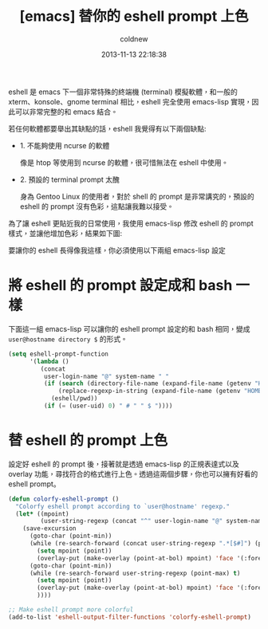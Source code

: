 #+TITLE: [emacs] 替你的 eshell prompt 上色
#+AUTHOR: coldnew
#+EMAIL:  coldnew.tw@gmail.com
#+DATE:   2013-11-13 22:18:38
#+LANGUAGE: zh_TW
#+URL:    1f0563
#+OPTIONS: num:nil ^:nil
#+TAGS: emacs eshell elisp

eshell 是 emacs 下一個非常特殊的終端機 (terminal) 模擬軟體，和一般的
xterm、konsole、gnome terminal 相比，eshell 完全使用 emacs-lisp 實現，因
此可以非常完整的和 emacs 結合。

若任何軟體都要舉出其缺點的話，eshell 我覺得有以下兩個缺點:

- 1. 不能夠使用 ncurse 的軟體

  像是 htop 等使用到 ncurse 的軟體，很可惜無法在 eshell 中使用。

- 2. 預設的 terminal prompt 太醜

  身為 Gentoo Linux 的使用者，對於 shell 的 prompt 是非常講究的，預設的 eshell 的
  prompt 沒有色彩，這點讓我難以接受。


為了讓 eshell 更貼近我的日常使用，我使用 emacs-lisp 修改 eshell 的 prompt
樣式，並讓他增加色彩，結果如下圖:

#+BEGIN_CENTER
[[file:files/2013/eshell-color-prompt.png]]
#+END_CENTER

要讓你的 eshell 長得像我這樣，你必須使用以下兩組 emacs-lisp 設定

* 將 eshell 的 prompt 設定成和 bash 一樣

下面這一組 emacs-lisp 可以讓你的 eshell prompt 設定的和 bash 相同，變成 =user@hostname directory $= 的形式。

#+begin_src emacs-lisp
  (setq eshell-prompt-function
        '(lambda ()
           (concat
            user-login-name "@" system-name " "
            (if (search (directory-file-name (expand-file-name (getenv "HOME"))) (eshell/pwd))
                (replace-regexp-in-string (expand-file-name (getenv "HOME")) "~" (eshell/pwd))
              (eshell/pwd))
            (if (= (user-uid) 0) " # " " $ "))))
#+end_src


* 替 eshell 的 prompt 上色

設定好 eshell 的 prompt 後，接著就是透過 emacs-lisp 的正規表達式以及 overlay
功能，尋找符合的格式進行上色。透過這兩個步驟，你也可以擁有好看的 eshell prompt。

#+begin_src emacs-lisp
  (defun colorfy-eshell-prompt ()
    "Colorfy eshell prompt according to `user@hostname' regexp."
    (let* ((mpoint)
           (user-string-regexp (concat "^" user-login-name "@" system-name)))
      (save-excursion
        (goto-char (point-min))
        (while (re-search-forward (concat user-string-regexp ".*[$#]") (point-max) t)
          (setq mpoint (point))
          (overlay-put (make-overlay (point-at-bol) mpoint) 'face '(:foreground "dodger blue")))
        (goto-char (point-min))
        (while (re-search-forward user-string-regexp (point-max) t)
          (setq mpoint (point))
          (overlay-put (make-overlay (point-at-bol) mpoint) 'face '(:foreground "green3"))
          ))))

  ;; Make eshell prompt more colorful
  (add-to-list 'eshell-output-filter-functions 'colorfy-eshell-prompt)
  #+end_src
